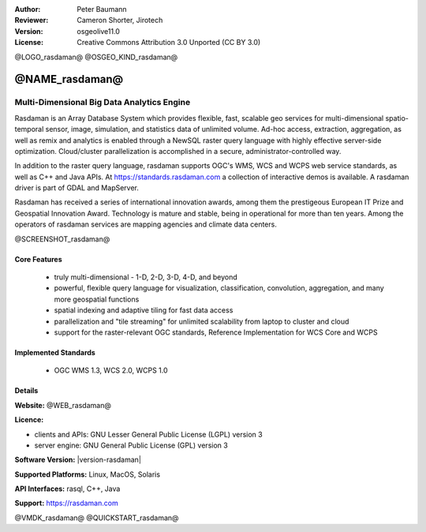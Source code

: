 :Author: Peter Baumann
:Reviewer: Cameron Shorter, Jirotech
:Version: osgeolive11.0
:License: Creative Commons Attribution 3.0 Unported (CC BY 3.0)

.. _rasdaman-overview:

@LOGO_rasdaman@
@OSGEO_KIND_rasdaman@


@NAME_rasdaman@
===============================================================================

Multi-Dimensional Big Data Analytics Engine
~~~~~~~~~~~~~~~~~~~~~~~~~~~~~~~~~~~~~~~~~~~

Rasdaman is an Array Database System which provides flexible, fast, scalable geo services for multi-dimensional spatio-temporal sensor, image, simulation, and statistics data of unlimited volume. Ad-hoc access, extraction, aggregation, as well as remix and analytics is enabled through a NewSQL raster query language with highly effective server-side optimization. Cloud/cluster parallelization is accomplished in a secure, administrator-controlled way.

In addition to the raster query language, rasdaman supports OGC's WMS, WCS and
WCPS web service standards, as well as C++ and Java APIs.
At https://standards.rasdaman.com a collection of interactive demos is available.
A rasdaman driver is part of GDAL and MapServer.

Rasdaman has received a series of international innovation awards, among them the prestigeous European IT Prize and Geospatial Innovation Award. Technology is mature and stable, being in operational for more than ten years. Among the operators of rasdaman services are mapping agencies and climate data centers.

@SCREENSHOT_rasdaman@

Core Features
-------------

    * truly multi-dimensional - 1-D, 2-D, 3-D, 4-D, and beyond
    * powerful, flexible query language for visualization, classification, convolution, aggregation, and many more geospatial functions
    * spatial indexing and adaptive tiling for fast data access
    * parallelization and "tile streaming" for unlimited scalability from laptop to cluster and cloud
    * support for the raster-relevant OGC standards, Reference Implementation for WCS Core and WCPS

Implemented Standards
---------------------

    * OGC WMS 1.3, WCS 2.0, WCPS 1.0

Details
-------

**Website:** @WEB_rasdaman@

**Licence:**

* clients and APIs: GNU Lesser General Public License (LGPL) version 3
* server engine: GNU General Public License (GPL) version 3

**Software Version:** |version-rasdaman|

**Supported Platforms:** Linux, MacOS, Solaris

**API Interfaces:** rasql, C++, Java

**Support:** https://rasdaman.com

@VMDK_rasdaman@
@QUICKSTART_rasdaman@

.. presentation-note
    Rasdaman is a data store for storing, querying and analysing multi-dimensional raster data. It is used for datasets such as a thematic map of the world, where the colour of each pixel represents a different temperature.
    The multi-dimensional part means that each pixel can store multiple attributes, such as air pressure, humidity, and wind speed.
